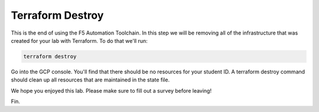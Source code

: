Terraform Destroy
=================

This is the end of using the F5 Automation Toolchain.  In this step we will be
removing all of the infrastructure that was created for your lab with
Terraform. To do that we'll run:

.. code-block:: bash

   terraform destroy 

.. image:: ./images/00_terraform_destroy.png
   :scale: 50%

.. image:: ./images/01_terraform_done.png
   :scale: 50%

Go into the GCP console. You'll find that there should be no resources for your
student ID. A terraform destroy command should clean up all resources that are
maintained in the state file.

We hope you enjoyed this lab. Please make sure to fill out a survey before
leaving!

Fin.
